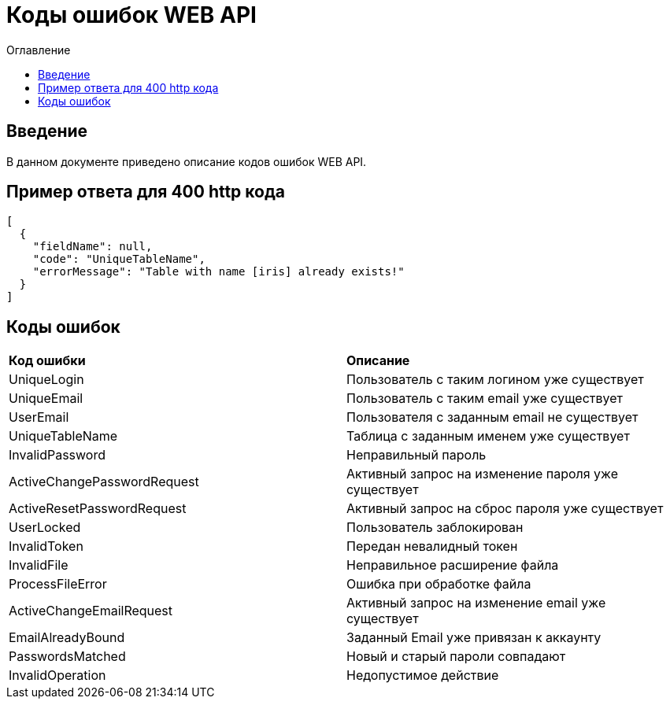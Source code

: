 = Коды ошибок WEB API
:toc:
:toc-title: Оглавление

== Введение

В данном документе приведено описание кодов ошибок WEB API.

== Пример ответа для 400 http кода

[source,json]
----
[
  {
    "fieldName": null,
    "code": "UniqueTableName",
    "errorMessage": "Table with name [iris] already exists!"
  }
]
----


== Коды ошибок

|===
|*Код ошибки*|*Описание*
|UniqueLogin
|Пользователь с таким логином уже существует
|UniqueEmail
|Пользователь с таким email уже существует
|UserEmail
|Пользователя с заданным email не существует
|UniqueTableName
|Таблица с заданным именем уже существует
|InvalidPassword
|Неправильный пароль
|ActiveChangePasswordRequest
|Активный запрос на изменение пароля уже существует
|ActiveResetPasswordRequest
|Активный запрос на сброс пароля уже существует
|UserLocked
|Пользователь заблокирован
|InvalidToken
|Передан невалидный токен
|InvalidFile
|Неправильное расширение файла
|ProcessFileError
|Ошибка при обработке файла
|ActiveChangeEmailRequest
|Активный запрос на изменение email уже существует
|EmailAlreadyBound
|Заданный Email уже привязан к аккаунту
|PasswordsMatched
|Новый и старый пароли совпадают
|InvalidOperation
|Недопустимое действие
|===
